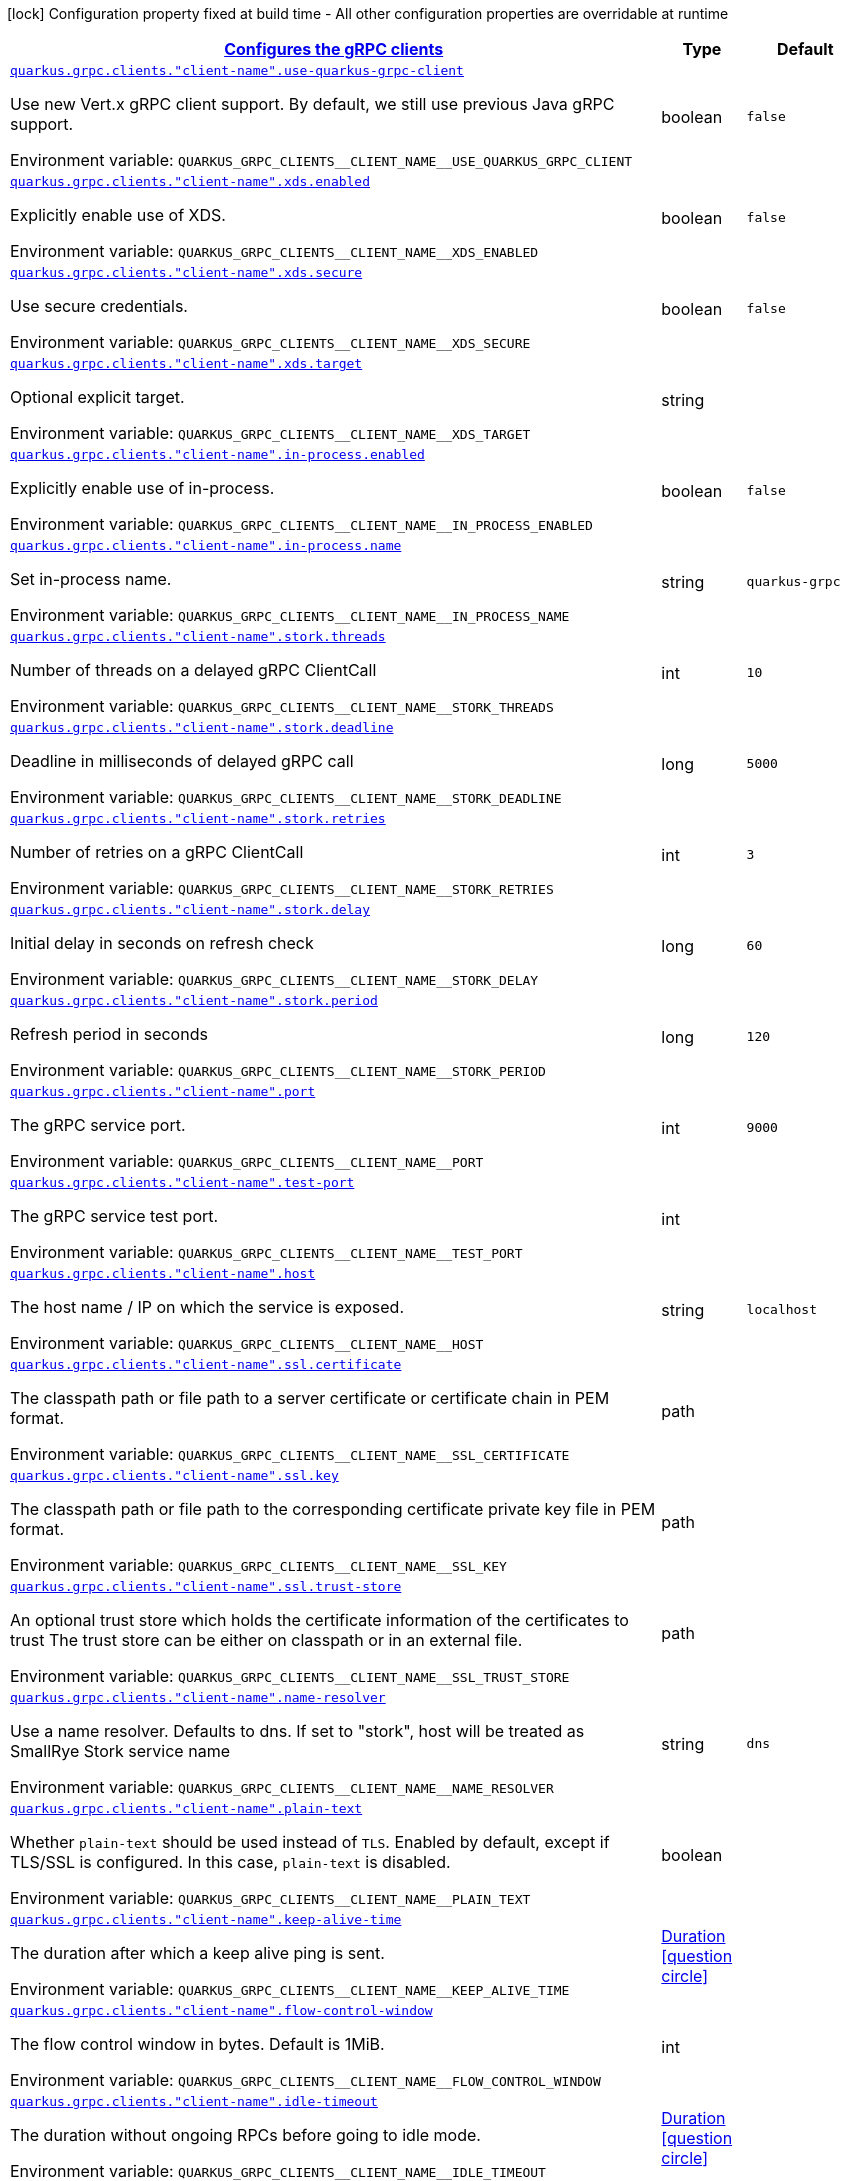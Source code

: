 
:summaryTableId: quarkus-grpc-config-grpc-configuration
[.configuration-legend]
icon:lock[title=Fixed at build time] Configuration property fixed at build time - All other configuration properties are overridable at runtime
[.configuration-reference, cols="80,.^10,.^10"]
|===

h|[[quarkus-grpc-config-grpc-configuration_quarkus.grpc.clients-configures-the-grpc-clients]]link:#quarkus-grpc-config-grpc-configuration_quarkus.grpc.clients-configures-the-grpc-clients[Configures the gRPC clients]

h|Type
h|Default

a| [[quarkus-grpc-config-grpc-configuration_quarkus.grpc.clients.-client-name-.use-quarkus-grpc-client]]`link:#quarkus-grpc-config-grpc-configuration_quarkus.grpc.clients.-client-name-.use-quarkus-grpc-client[quarkus.grpc.clients."client-name".use-quarkus-grpc-client]`


[.description]
--
Use new Vert.x gRPC client support. By default, we still use previous Java gRPC support.

ifdef::add-copy-button-to-env-var[]
Environment variable: env_var_with_copy_button:+++QUARKUS_GRPC_CLIENTS__CLIENT_NAME__USE_QUARKUS_GRPC_CLIENT+++[]
endif::add-copy-button-to-env-var[]
ifndef::add-copy-button-to-env-var[]
Environment variable: `+++QUARKUS_GRPC_CLIENTS__CLIENT_NAME__USE_QUARKUS_GRPC_CLIENT+++`
endif::add-copy-button-to-env-var[]
--|boolean 
|`false`


a| [[quarkus-grpc-config-grpc-configuration_quarkus.grpc.clients.-client-name-.xds.enabled]]`link:#quarkus-grpc-config-grpc-configuration_quarkus.grpc.clients.-client-name-.xds.enabled[quarkus.grpc.clients."client-name".xds.enabled]`


[.description]
--
Explicitly enable use of XDS.

ifdef::add-copy-button-to-env-var[]
Environment variable: env_var_with_copy_button:+++QUARKUS_GRPC_CLIENTS__CLIENT_NAME__XDS_ENABLED+++[]
endif::add-copy-button-to-env-var[]
ifndef::add-copy-button-to-env-var[]
Environment variable: `+++QUARKUS_GRPC_CLIENTS__CLIENT_NAME__XDS_ENABLED+++`
endif::add-copy-button-to-env-var[]
--|boolean 
|`false`


a| [[quarkus-grpc-config-grpc-configuration_quarkus.grpc.clients.-client-name-.xds.secure]]`link:#quarkus-grpc-config-grpc-configuration_quarkus.grpc.clients.-client-name-.xds.secure[quarkus.grpc.clients."client-name".xds.secure]`


[.description]
--
Use secure credentials.

ifdef::add-copy-button-to-env-var[]
Environment variable: env_var_with_copy_button:+++QUARKUS_GRPC_CLIENTS__CLIENT_NAME__XDS_SECURE+++[]
endif::add-copy-button-to-env-var[]
ifndef::add-copy-button-to-env-var[]
Environment variable: `+++QUARKUS_GRPC_CLIENTS__CLIENT_NAME__XDS_SECURE+++`
endif::add-copy-button-to-env-var[]
--|boolean 
|`false`


a| [[quarkus-grpc-config-grpc-configuration_quarkus.grpc.clients.-client-name-.xds.target]]`link:#quarkus-grpc-config-grpc-configuration_quarkus.grpc.clients.-client-name-.xds.target[quarkus.grpc.clients."client-name".xds.target]`


[.description]
--
Optional explicit target.

ifdef::add-copy-button-to-env-var[]
Environment variable: env_var_with_copy_button:+++QUARKUS_GRPC_CLIENTS__CLIENT_NAME__XDS_TARGET+++[]
endif::add-copy-button-to-env-var[]
ifndef::add-copy-button-to-env-var[]
Environment variable: `+++QUARKUS_GRPC_CLIENTS__CLIENT_NAME__XDS_TARGET+++`
endif::add-copy-button-to-env-var[]
--|string 
|


a| [[quarkus-grpc-config-grpc-configuration_quarkus.grpc.clients.-client-name-.in-process.enabled]]`link:#quarkus-grpc-config-grpc-configuration_quarkus.grpc.clients.-client-name-.in-process.enabled[quarkus.grpc.clients."client-name".in-process.enabled]`


[.description]
--
Explicitly enable use of in-process.

ifdef::add-copy-button-to-env-var[]
Environment variable: env_var_with_copy_button:+++QUARKUS_GRPC_CLIENTS__CLIENT_NAME__IN_PROCESS_ENABLED+++[]
endif::add-copy-button-to-env-var[]
ifndef::add-copy-button-to-env-var[]
Environment variable: `+++QUARKUS_GRPC_CLIENTS__CLIENT_NAME__IN_PROCESS_ENABLED+++`
endif::add-copy-button-to-env-var[]
--|boolean 
|`false`


a| [[quarkus-grpc-config-grpc-configuration_quarkus.grpc.clients.-client-name-.in-process.name]]`link:#quarkus-grpc-config-grpc-configuration_quarkus.grpc.clients.-client-name-.in-process.name[quarkus.grpc.clients."client-name".in-process.name]`


[.description]
--
Set in-process name.

ifdef::add-copy-button-to-env-var[]
Environment variable: env_var_with_copy_button:+++QUARKUS_GRPC_CLIENTS__CLIENT_NAME__IN_PROCESS_NAME+++[]
endif::add-copy-button-to-env-var[]
ifndef::add-copy-button-to-env-var[]
Environment variable: `+++QUARKUS_GRPC_CLIENTS__CLIENT_NAME__IN_PROCESS_NAME+++`
endif::add-copy-button-to-env-var[]
--|string 
|`quarkus-grpc`


a| [[quarkus-grpc-config-grpc-configuration_quarkus.grpc.clients.-client-name-.stork.threads]]`link:#quarkus-grpc-config-grpc-configuration_quarkus.grpc.clients.-client-name-.stork.threads[quarkus.grpc.clients."client-name".stork.threads]`


[.description]
--
Number of threads on a delayed gRPC ClientCall

ifdef::add-copy-button-to-env-var[]
Environment variable: env_var_with_copy_button:+++QUARKUS_GRPC_CLIENTS__CLIENT_NAME__STORK_THREADS+++[]
endif::add-copy-button-to-env-var[]
ifndef::add-copy-button-to-env-var[]
Environment variable: `+++QUARKUS_GRPC_CLIENTS__CLIENT_NAME__STORK_THREADS+++`
endif::add-copy-button-to-env-var[]
--|int 
|`10`


a| [[quarkus-grpc-config-grpc-configuration_quarkus.grpc.clients.-client-name-.stork.deadline]]`link:#quarkus-grpc-config-grpc-configuration_quarkus.grpc.clients.-client-name-.stork.deadline[quarkus.grpc.clients."client-name".stork.deadline]`


[.description]
--
Deadline in milliseconds of delayed gRPC call

ifdef::add-copy-button-to-env-var[]
Environment variable: env_var_with_copy_button:+++QUARKUS_GRPC_CLIENTS__CLIENT_NAME__STORK_DEADLINE+++[]
endif::add-copy-button-to-env-var[]
ifndef::add-copy-button-to-env-var[]
Environment variable: `+++QUARKUS_GRPC_CLIENTS__CLIENT_NAME__STORK_DEADLINE+++`
endif::add-copy-button-to-env-var[]
--|long 
|`5000`


a| [[quarkus-grpc-config-grpc-configuration_quarkus.grpc.clients.-client-name-.stork.retries]]`link:#quarkus-grpc-config-grpc-configuration_quarkus.grpc.clients.-client-name-.stork.retries[quarkus.grpc.clients."client-name".stork.retries]`


[.description]
--
Number of retries on a gRPC ClientCall

ifdef::add-copy-button-to-env-var[]
Environment variable: env_var_with_copy_button:+++QUARKUS_GRPC_CLIENTS__CLIENT_NAME__STORK_RETRIES+++[]
endif::add-copy-button-to-env-var[]
ifndef::add-copy-button-to-env-var[]
Environment variable: `+++QUARKUS_GRPC_CLIENTS__CLIENT_NAME__STORK_RETRIES+++`
endif::add-copy-button-to-env-var[]
--|int 
|`3`


a| [[quarkus-grpc-config-grpc-configuration_quarkus.grpc.clients.-client-name-.stork.delay]]`link:#quarkus-grpc-config-grpc-configuration_quarkus.grpc.clients.-client-name-.stork.delay[quarkus.grpc.clients."client-name".stork.delay]`


[.description]
--
Initial delay in seconds on refresh check

ifdef::add-copy-button-to-env-var[]
Environment variable: env_var_with_copy_button:+++QUARKUS_GRPC_CLIENTS__CLIENT_NAME__STORK_DELAY+++[]
endif::add-copy-button-to-env-var[]
ifndef::add-copy-button-to-env-var[]
Environment variable: `+++QUARKUS_GRPC_CLIENTS__CLIENT_NAME__STORK_DELAY+++`
endif::add-copy-button-to-env-var[]
--|long 
|`60`


a| [[quarkus-grpc-config-grpc-configuration_quarkus.grpc.clients.-client-name-.stork.period]]`link:#quarkus-grpc-config-grpc-configuration_quarkus.grpc.clients.-client-name-.stork.period[quarkus.grpc.clients."client-name".stork.period]`


[.description]
--
Refresh period in seconds

ifdef::add-copy-button-to-env-var[]
Environment variable: env_var_with_copy_button:+++QUARKUS_GRPC_CLIENTS__CLIENT_NAME__STORK_PERIOD+++[]
endif::add-copy-button-to-env-var[]
ifndef::add-copy-button-to-env-var[]
Environment variable: `+++QUARKUS_GRPC_CLIENTS__CLIENT_NAME__STORK_PERIOD+++`
endif::add-copy-button-to-env-var[]
--|long 
|`120`


a| [[quarkus-grpc-config-grpc-configuration_quarkus.grpc.clients.-client-name-.port]]`link:#quarkus-grpc-config-grpc-configuration_quarkus.grpc.clients.-client-name-.port[quarkus.grpc.clients."client-name".port]`


[.description]
--
The gRPC service port.

ifdef::add-copy-button-to-env-var[]
Environment variable: env_var_with_copy_button:+++QUARKUS_GRPC_CLIENTS__CLIENT_NAME__PORT+++[]
endif::add-copy-button-to-env-var[]
ifndef::add-copy-button-to-env-var[]
Environment variable: `+++QUARKUS_GRPC_CLIENTS__CLIENT_NAME__PORT+++`
endif::add-copy-button-to-env-var[]
--|int 
|`9000`


a| [[quarkus-grpc-config-grpc-configuration_quarkus.grpc.clients.-client-name-.test-port]]`link:#quarkus-grpc-config-grpc-configuration_quarkus.grpc.clients.-client-name-.test-port[quarkus.grpc.clients."client-name".test-port]`


[.description]
--
The gRPC service test port.

ifdef::add-copy-button-to-env-var[]
Environment variable: env_var_with_copy_button:+++QUARKUS_GRPC_CLIENTS__CLIENT_NAME__TEST_PORT+++[]
endif::add-copy-button-to-env-var[]
ifndef::add-copy-button-to-env-var[]
Environment variable: `+++QUARKUS_GRPC_CLIENTS__CLIENT_NAME__TEST_PORT+++`
endif::add-copy-button-to-env-var[]
--|int 
|


a| [[quarkus-grpc-config-grpc-configuration_quarkus.grpc.clients.-client-name-.host]]`link:#quarkus-grpc-config-grpc-configuration_quarkus.grpc.clients.-client-name-.host[quarkus.grpc.clients."client-name".host]`


[.description]
--
The host name / IP on which the service is exposed.

ifdef::add-copy-button-to-env-var[]
Environment variable: env_var_with_copy_button:+++QUARKUS_GRPC_CLIENTS__CLIENT_NAME__HOST+++[]
endif::add-copy-button-to-env-var[]
ifndef::add-copy-button-to-env-var[]
Environment variable: `+++QUARKUS_GRPC_CLIENTS__CLIENT_NAME__HOST+++`
endif::add-copy-button-to-env-var[]
--|string 
|`localhost`


a| [[quarkus-grpc-config-grpc-configuration_quarkus.grpc.clients.-client-name-.ssl.certificate]]`link:#quarkus-grpc-config-grpc-configuration_quarkus.grpc.clients.-client-name-.ssl.certificate[quarkus.grpc.clients."client-name".ssl.certificate]`


[.description]
--
The classpath path or file path to a server certificate or certificate chain in PEM format.

ifdef::add-copy-button-to-env-var[]
Environment variable: env_var_with_copy_button:+++QUARKUS_GRPC_CLIENTS__CLIENT_NAME__SSL_CERTIFICATE+++[]
endif::add-copy-button-to-env-var[]
ifndef::add-copy-button-to-env-var[]
Environment variable: `+++QUARKUS_GRPC_CLIENTS__CLIENT_NAME__SSL_CERTIFICATE+++`
endif::add-copy-button-to-env-var[]
--|path 
|


a| [[quarkus-grpc-config-grpc-configuration_quarkus.grpc.clients.-client-name-.ssl.key]]`link:#quarkus-grpc-config-grpc-configuration_quarkus.grpc.clients.-client-name-.ssl.key[quarkus.grpc.clients."client-name".ssl.key]`


[.description]
--
The classpath path or file path to the corresponding certificate private key file in PEM format.

ifdef::add-copy-button-to-env-var[]
Environment variable: env_var_with_copy_button:+++QUARKUS_GRPC_CLIENTS__CLIENT_NAME__SSL_KEY+++[]
endif::add-copy-button-to-env-var[]
ifndef::add-copy-button-to-env-var[]
Environment variable: `+++QUARKUS_GRPC_CLIENTS__CLIENT_NAME__SSL_KEY+++`
endif::add-copy-button-to-env-var[]
--|path 
|


a| [[quarkus-grpc-config-grpc-configuration_quarkus.grpc.clients.-client-name-.ssl.trust-store]]`link:#quarkus-grpc-config-grpc-configuration_quarkus.grpc.clients.-client-name-.ssl.trust-store[quarkus.grpc.clients."client-name".ssl.trust-store]`


[.description]
--
An optional trust store which holds the certificate information of the certificates to trust The trust store can be either on classpath or in an external file.

ifdef::add-copy-button-to-env-var[]
Environment variable: env_var_with_copy_button:+++QUARKUS_GRPC_CLIENTS__CLIENT_NAME__SSL_TRUST_STORE+++[]
endif::add-copy-button-to-env-var[]
ifndef::add-copy-button-to-env-var[]
Environment variable: `+++QUARKUS_GRPC_CLIENTS__CLIENT_NAME__SSL_TRUST_STORE+++`
endif::add-copy-button-to-env-var[]
--|path 
|


a| [[quarkus-grpc-config-grpc-configuration_quarkus.grpc.clients.-client-name-.name-resolver]]`link:#quarkus-grpc-config-grpc-configuration_quarkus.grpc.clients.-client-name-.name-resolver[quarkus.grpc.clients."client-name".name-resolver]`


[.description]
--
Use a name resolver. Defaults to dns. If set to "stork", host will be treated as SmallRye Stork service name

ifdef::add-copy-button-to-env-var[]
Environment variable: env_var_with_copy_button:+++QUARKUS_GRPC_CLIENTS__CLIENT_NAME__NAME_RESOLVER+++[]
endif::add-copy-button-to-env-var[]
ifndef::add-copy-button-to-env-var[]
Environment variable: `+++QUARKUS_GRPC_CLIENTS__CLIENT_NAME__NAME_RESOLVER+++`
endif::add-copy-button-to-env-var[]
--|string 
|`dns`


a| [[quarkus-grpc-config-grpc-configuration_quarkus.grpc.clients.-client-name-.plain-text]]`link:#quarkus-grpc-config-grpc-configuration_quarkus.grpc.clients.-client-name-.plain-text[quarkus.grpc.clients."client-name".plain-text]`


[.description]
--
Whether `plain-text` should be used instead of `TLS`. Enabled by default, except if TLS/SSL is configured. In this case, `plain-text` is disabled.

ifdef::add-copy-button-to-env-var[]
Environment variable: env_var_with_copy_button:+++QUARKUS_GRPC_CLIENTS__CLIENT_NAME__PLAIN_TEXT+++[]
endif::add-copy-button-to-env-var[]
ifndef::add-copy-button-to-env-var[]
Environment variable: `+++QUARKUS_GRPC_CLIENTS__CLIENT_NAME__PLAIN_TEXT+++`
endif::add-copy-button-to-env-var[]
--|boolean 
|


a| [[quarkus-grpc-config-grpc-configuration_quarkus.grpc.clients.-client-name-.keep-alive-time]]`link:#quarkus-grpc-config-grpc-configuration_quarkus.grpc.clients.-client-name-.keep-alive-time[quarkus.grpc.clients."client-name".keep-alive-time]`


[.description]
--
The duration after which a keep alive ping is sent.

ifdef::add-copy-button-to-env-var[]
Environment variable: env_var_with_copy_button:+++QUARKUS_GRPC_CLIENTS__CLIENT_NAME__KEEP_ALIVE_TIME+++[]
endif::add-copy-button-to-env-var[]
ifndef::add-copy-button-to-env-var[]
Environment variable: `+++QUARKUS_GRPC_CLIENTS__CLIENT_NAME__KEEP_ALIVE_TIME+++`
endif::add-copy-button-to-env-var[]
--|link:https://docs.oracle.com/javase/8/docs/api/java/time/Duration.html[Duration]
  link:#duration-note-anchor-{summaryTableId}[icon:question-circle[], title=More information about the Duration format]
|


a| [[quarkus-grpc-config-grpc-configuration_quarkus.grpc.clients.-client-name-.flow-control-window]]`link:#quarkus-grpc-config-grpc-configuration_quarkus.grpc.clients.-client-name-.flow-control-window[quarkus.grpc.clients."client-name".flow-control-window]`


[.description]
--
The flow control window in bytes. Default is 1MiB.

ifdef::add-copy-button-to-env-var[]
Environment variable: env_var_with_copy_button:+++QUARKUS_GRPC_CLIENTS__CLIENT_NAME__FLOW_CONTROL_WINDOW+++[]
endif::add-copy-button-to-env-var[]
ifndef::add-copy-button-to-env-var[]
Environment variable: `+++QUARKUS_GRPC_CLIENTS__CLIENT_NAME__FLOW_CONTROL_WINDOW+++`
endif::add-copy-button-to-env-var[]
--|int 
|


a| [[quarkus-grpc-config-grpc-configuration_quarkus.grpc.clients.-client-name-.idle-timeout]]`link:#quarkus-grpc-config-grpc-configuration_quarkus.grpc.clients.-client-name-.idle-timeout[quarkus.grpc.clients."client-name".idle-timeout]`


[.description]
--
The duration without ongoing RPCs before going to idle mode.

ifdef::add-copy-button-to-env-var[]
Environment variable: env_var_with_copy_button:+++QUARKUS_GRPC_CLIENTS__CLIENT_NAME__IDLE_TIMEOUT+++[]
endif::add-copy-button-to-env-var[]
ifndef::add-copy-button-to-env-var[]
Environment variable: `+++QUARKUS_GRPC_CLIENTS__CLIENT_NAME__IDLE_TIMEOUT+++`
endif::add-copy-button-to-env-var[]
--|link:https://docs.oracle.com/javase/8/docs/api/java/time/Duration.html[Duration]
  link:#duration-note-anchor-{summaryTableId}[icon:question-circle[], title=More information about the Duration format]
|


a| [[quarkus-grpc-config-grpc-configuration_quarkus.grpc.clients.-client-name-.keep-alive-timeout]]`link:#quarkus-grpc-config-grpc-configuration_quarkus.grpc.clients.-client-name-.keep-alive-timeout[quarkus.grpc.clients."client-name".keep-alive-timeout]`


[.description]
--
The amount of time the sender of a keep alive ping waits for an acknowledgement.

ifdef::add-copy-button-to-env-var[]
Environment variable: env_var_with_copy_button:+++QUARKUS_GRPC_CLIENTS__CLIENT_NAME__KEEP_ALIVE_TIMEOUT+++[]
endif::add-copy-button-to-env-var[]
ifndef::add-copy-button-to-env-var[]
Environment variable: `+++QUARKUS_GRPC_CLIENTS__CLIENT_NAME__KEEP_ALIVE_TIMEOUT+++`
endif::add-copy-button-to-env-var[]
--|link:https://docs.oracle.com/javase/8/docs/api/java/time/Duration.html[Duration]
  link:#duration-note-anchor-{summaryTableId}[icon:question-circle[], title=More information about the Duration format]
|


a| [[quarkus-grpc-config-grpc-configuration_quarkus.grpc.clients.-client-name-.keep-alive-without-calls]]`link:#quarkus-grpc-config-grpc-configuration_quarkus.grpc.clients.-client-name-.keep-alive-without-calls[quarkus.grpc.clients."client-name".keep-alive-without-calls]`


[.description]
--
Whether keep-alive will be performed when there are no outstanding RPC on a connection.

ifdef::add-copy-button-to-env-var[]
Environment variable: env_var_with_copy_button:+++QUARKUS_GRPC_CLIENTS__CLIENT_NAME__KEEP_ALIVE_WITHOUT_CALLS+++[]
endif::add-copy-button-to-env-var[]
ifndef::add-copy-button-to-env-var[]
Environment variable: `+++QUARKUS_GRPC_CLIENTS__CLIENT_NAME__KEEP_ALIVE_WITHOUT_CALLS+++`
endif::add-copy-button-to-env-var[]
--|boolean 
|`false`


a| [[quarkus-grpc-config-grpc-configuration_quarkus.grpc.clients.-client-name-.max-hedged-attempts]]`link:#quarkus-grpc-config-grpc-configuration_quarkus.grpc.clients.-client-name-.max-hedged-attempts[quarkus.grpc.clients."client-name".max-hedged-attempts]`


[.description]
--
The max number of hedged attempts.

ifdef::add-copy-button-to-env-var[]
Environment variable: env_var_with_copy_button:+++QUARKUS_GRPC_CLIENTS__CLIENT_NAME__MAX_HEDGED_ATTEMPTS+++[]
endif::add-copy-button-to-env-var[]
ifndef::add-copy-button-to-env-var[]
Environment variable: `+++QUARKUS_GRPC_CLIENTS__CLIENT_NAME__MAX_HEDGED_ATTEMPTS+++`
endif::add-copy-button-to-env-var[]
--|int 
|`5`


a| [[quarkus-grpc-config-grpc-configuration_quarkus.grpc.clients.-client-name-.max-retry-attempts]]`link:#quarkus-grpc-config-grpc-configuration_quarkus.grpc.clients.-client-name-.max-retry-attempts[quarkus.grpc.clients."client-name".max-retry-attempts]`


[.description]
--
The max number of retry attempts. Retry must be explicitly enabled.

ifdef::add-copy-button-to-env-var[]
Environment variable: env_var_with_copy_button:+++QUARKUS_GRPC_CLIENTS__CLIENT_NAME__MAX_RETRY_ATTEMPTS+++[]
endif::add-copy-button-to-env-var[]
ifndef::add-copy-button-to-env-var[]
Environment variable: `+++QUARKUS_GRPC_CLIENTS__CLIENT_NAME__MAX_RETRY_ATTEMPTS+++`
endif::add-copy-button-to-env-var[]
--|int 
|`5`


a| [[quarkus-grpc-config-grpc-configuration_quarkus.grpc.clients.-client-name-.max-trace-events]]`link:#quarkus-grpc-config-grpc-configuration_quarkus.grpc.clients.-client-name-.max-trace-events[quarkus.grpc.clients."client-name".max-trace-events]`


[.description]
--
The maximum number of channel trace events to keep in the tracer for each channel or sub-channel.

ifdef::add-copy-button-to-env-var[]
Environment variable: env_var_with_copy_button:+++QUARKUS_GRPC_CLIENTS__CLIENT_NAME__MAX_TRACE_EVENTS+++[]
endif::add-copy-button-to-env-var[]
ifndef::add-copy-button-to-env-var[]
Environment variable: `+++QUARKUS_GRPC_CLIENTS__CLIENT_NAME__MAX_TRACE_EVENTS+++`
endif::add-copy-button-to-env-var[]
--|int 
|


a| [[quarkus-grpc-config-grpc-configuration_quarkus.grpc.clients.-client-name-.max-inbound-message-size]]`link:#quarkus-grpc-config-grpc-configuration_quarkus.grpc.clients.-client-name-.max-inbound-message-size[quarkus.grpc.clients."client-name".max-inbound-message-size]`


[.description]
--
The maximum message size allowed for a single gRPC frame (in bytes). Default is 4 MiB.

ifdef::add-copy-button-to-env-var[]
Environment variable: env_var_with_copy_button:+++QUARKUS_GRPC_CLIENTS__CLIENT_NAME__MAX_INBOUND_MESSAGE_SIZE+++[]
endif::add-copy-button-to-env-var[]
ifndef::add-copy-button-to-env-var[]
Environment variable: `+++QUARKUS_GRPC_CLIENTS__CLIENT_NAME__MAX_INBOUND_MESSAGE_SIZE+++`
endif::add-copy-button-to-env-var[]
--|int 
|


a| [[quarkus-grpc-config-grpc-configuration_quarkus.grpc.clients.-client-name-.max-inbound-metadata-size]]`link:#quarkus-grpc-config-grpc-configuration_quarkus.grpc.clients.-client-name-.max-inbound-metadata-size[quarkus.grpc.clients."client-name".max-inbound-metadata-size]`


[.description]
--
The maximum size of metadata allowed to be received (in bytes). Default is 8192B.

ifdef::add-copy-button-to-env-var[]
Environment variable: env_var_with_copy_button:+++QUARKUS_GRPC_CLIENTS__CLIENT_NAME__MAX_INBOUND_METADATA_SIZE+++[]
endif::add-copy-button-to-env-var[]
ifndef::add-copy-button-to-env-var[]
Environment variable: `+++QUARKUS_GRPC_CLIENTS__CLIENT_NAME__MAX_INBOUND_METADATA_SIZE+++`
endif::add-copy-button-to-env-var[]
--|int 
|


a| [[quarkus-grpc-config-grpc-configuration_quarkus.grpc.clients.-client-name-.negotiation-type]]`link:#quarkus-grpc-config-grpc-configuration_quarkus.grpc.clients.-client-name-.negotiation-type[quarkus.grpc.clients."client-name".negotiation-type]`


[.description]
--
The negotiation type for the HTTP/2 connection. Accepted values are: `TLS`, `PLAINTEXT_UPGRADE`, `PLAINTEXT`

ifdef::add-copy-button-to-env-var[]
Environment variable: env_var_with_copy_button:+++QUARKUS_GRPC_CLIENTS__CLIENT_NAME__NEGOTIATION_TYPE+++[]
endif::add-copy-button-to-env-var[]
ifndef::add-copy-button-to-env-var[]
Environment variable: `+++QUARKUS_GRPC_CLIENTS__CLIENT_NAME__NEGOTIATION_TYPE+++`
endif::add-copy-button-to-env-var[]
--|string 
|`TLS`


a| [[quarkus-grpc-config-grpc-configuration_quarkus.grpc.clients.-client-name-.override-authority]]`link:#quarkus-grpc-config-grpc-configuration_quarkus.grpc.clients.-client-name-.override-authority[quarkus.grpc.clients."client-name".override-authority]`


[.description]
--
Overrides the authority used with TLS and HTTP virtual hosting.

ifdef::add-copy-button-to-env-var[]
Environment variable: env_var_with_copy_button:+++QUARKUS_GRPC_CLIENTS__CLIENT_NAME__OVERRIDE_AUTHORITY+++[]
endif::add-copy-button-to-env-var[]
ifndef::add-copy-button-to-env-var[]
Environment variable: `+++QUARKUS_GRPC_CLIENTS__CLIENT_NAME__OVERRIDE_AUTHORITY+++`
endif::add-copy-button-to-env-var[]
--|string 
|


a| [[quarkus-grpc-config-grpc-configuration_quarkus.grpc.clients.-client-name-.per-rpc-buffer-limit]]`link:#quarkus-grpc-config-grpc-configuration_quarkus.grpc.clients.-client-name-.per-rpc-buffer-limit[quarkus.grpc.clients."client-name".per-rpc-buffer-limit]`


[.description]
--
The per RPC buffer limit in bytes used for retry.

ifdef::add-copy-button-to-env-var[]
Environment variable: env_var_with_copy_button:+++QUARKUS_GRPC_CLIENTS__CLIENT_NAME__PER_RPC_BUFFER_LIMIT+++[]
endif::add-copy-button-to-env-var[]
ifndef::add-copy-button-to-env-var[]
Environment variable: `+++QUARKUS_GRPC_CLIENTS__CLIENT_NAME__PER_RPC_BUFFER_LIMIT+++`
endif::add-copy-button-to-env-var[]
--|long 
|


a| [[quarkus-grpc-config-grpc-configuration_quarkus.grpc.clients.-client-name-.retry]]`link:#quarkus-grpc-config-grpc-configuration_quarkus.grpc.clients.-client-name-.retry[quarkus.grpc.clients."client-name".retry]`


[.description]
--
Whether retry is enabled. Note that retry is disabled by default.

ifdef::add-copy-button-to-env-var[]
Environment variable: env_var_with_copy_button:+++QUARKUS_GRPC_CLIENTS__CLIENT_NAME__RETRY+++[]
endif::add-copy-button-to-env-var[]
ifndef::add-copy-button-to-env-var[]
Environment variable: `+++QUARKUS_GRPC_CLIENTS__CLIENT_NAME__RETRY+++`
endif::add-copy-button-to-env-var[]
--|boolean 
|`false`


a| [[quarkus-grpc-config-grpc-configuration_quarkus.grpc.clients.-client-name-.retry-buffer-size]]`link:#quarkus-grpc-config-grpc-configuration_quarkus.grpc.clients.-client-name-.retry-buffer-size[quarkus.grpc.clients."client-name".retry-buffer-size]`


[.description]
--
The retry buffer size in bytes.

ifdef::add-copy-button-to-env-var[]
Environment variable: env_var_with_copy_button:+++QUARKUS_GRPC_CLIENTS__CLIENT_NAME__RETRY_BUFFER_SIZE+++[]
endif::add-copy-button-to-env-var[]
ifndef::add-copy-button-to-env-var[]
Environment variable: `+++QUARKUS_GRPC_CLIENTS__CLIENT_NAME__RETRY_BUFFER_SIZE+++`
endif::add-copy-button-to-env-var[]
--|long 
|


a| [[quarkus-grpc-config-grpc-configuration_quarkus.grpc.clients.-client-name-.user-agent]]`link:#quarkus-grpc-config-grpc-configuration_quarkus.grpc.clients.-client-name-.user-agent[quarkus.grpc.clients."client-name".user-agent]`


[.description]
--
Use a custom user-agent.

ifdef::add-copy-button-to-env-var[]
Environment variable: env_var_with_copy_button:+++QUARKUS_GRPC_CLIENTS__CLIENT_NAME__USER_AGENT+++[]
endif::add-copy-button-to-env-var[]
ifndef::add-copy-button-to-env-var[]
Environment variable: `+++QUARKUS_GRPC_CLIENTS__CLIENT_NAME__USER_AGENT+++`
endif::add-copy-button-to-env-var[]
--|string 
|


a| [[quarkus-grpc-config-grpc-configuration_quarkus.grpc.clients.-client-name-.load-balancing-policy]]`link:#quarkus-grpc-config-grpc-configuration_quarkus.grpc.clients.-client-name-.load-balancing-policy[quarkus.grpc.clients."client-name".load-balancing-policy]`


[.description]
--
Use a custom load balancing policy. Accepted values are: `pick_first`, `round_robin`, `grpclb`. This value is ignored if name-resolver is set to 'stork'.

ifdef::add-copy-button-to-env-var[]
Environment variable: env_var_with_copy_button:+++QUARKUS_GRPC_CLIENTS__CLIENT_NAME__LOAD_BALANCING_POLICY+++[]
endif::add-copy-button-to-env-var[]
ifndef::add-copy-button-to-env-var[]
Environment variable: `+++QUARKUS_GRPC_CLIENTS__CLIENT_NAME__LOAD_BALANCING_POLICY+++`
endif::add-copy-button-to-env-var[]
--|string 
|`pick_first`


a| [[quarkus-grpc-config-grpc-configuration_quarkus.grpc.clients.-client-name-.compression]]`link:#quarkus-grpc-config-grpc-configuration_quarkus.grpc.clients.-client-name-.compression[quarkus.grpc.clients."client-name".compression]`


[.description]
--
The compression to use for each call. The accepted values are `gzip` and `identity`.

ifdef::add-copy-button-to-env-var[]
Environment variable: env_var_with_copy_button:+++QUARKUS_GRPC_CLIENTS__CLIENT_NAME__COMPRESSION+++[]
endif::add-copy-button-to-env-var[]
ifndef::add-copy-button-to-env-var[]
Environment variable: `+++QUARKUS_GRPC_CLIENTS__CLIENT_NAME__COMPRESSION+++`
endif::add-copy-button-to-env-var[]
--|string 
|


a| [[quarkus-grpc-config-grpc-configuration_quarkus.grpc.clients.-client-name-.deadline]]`link:#quarkus-grpc-config-grpc-configuration_quarkus.grpc.clients.-client-name-.deadline[quarkus.grpc.clients."client-name".deadline]`


[.description]
--
The deadline used for each call.

ifdef::add-copy-button-to-env-var[]
Environment variable: env_var_with_copy_button:+++QUARKUS_GRPC_CLIENTS__CLIENT_NAME__DEADLINE+++[]
endif::add-copy-button-to-env-var[]
ifndef::add-copy-button-to-env-var[]
Environment variable: `+++QUARKUS_GRPC_CLIENTS__CLIENT_NAME__DEADLINE+++`
endif::add-copy-button-to-env-var[]
--|link:https://docs.oracle.com/javase/8/docs/api/java/time/Duration.html[Duration]
  link:#duration-note-anchor-{summaryTableId}[icon:question-circle[], title=More information about the Duration format]
|


h|[[quarkus-grpc-config-grpc-configuration_quarkus.grpc.server-configure-the-grpc-server]]link:#quarkus-grpc-config-grpc-configuration_quarkus.grpc.server-configure-the-grpc-server[Configure the gRPC server]

h|Type
h|Default

a| [[quarkus-grpc-config-grpc-configuration_quarkus.grpc.server.use-separate-server]]`link:#quarkus-grpc-config-grpc-configuration_quarkus.grpc.server.use-separate-server[quarkus.grpc.server.use-separate-server]`


[.description]
--
Do we use separate HTTP server to serve gRPC requests. Set this to false if you want to use new Vert.x gRPC support, which uses existing Vert.x HTTP server.

ifdef::add-copy-button-to-env-var[]
Environment variable: env_var_with_copy_button:+++QUARKUS_GRPC_SERVER_USE_SEPARATE_SERVER+++[]
endif::add-copy-button-to-env-var[]
ifndef::add-copy-button-to-env-var[]
Environment variable: `+++QUARKUS_GRPC_SERVER_USE_SEPARATE_SERVER+++`
endif::add-copy-button-to-env-var[]
--|boolean 
|`true`


a| [[quarkus-grpc-config-grpc-configuration_quarkus.grpc.server.xds.enabled]]`link:#quarkus-grpc-config-grpc-configuration_quarkus.grpc.server.xds.enabled[quarkus.grpc.server.xds.enabled]`


[.description]
--
Explicitly enable use of XDS.

ifdef::add-copy-button-to-env-var[]
Environment variable: env_var_with_copy_button:+++QUARKUS_GRPC_SERVER_XDS_ENABLED+++[]
endif::add-copy-button-to-env-var[]
ifndef::add-copy-button-to-env-var[]
Environment variable: `+++QUARKUS_GRPC_SERVER_XDS_ENABLED+++`
endif::add-copy-button-to-env-var[]
--|boolean 
|`false`


a| [[quarkus-grpc-config-grpc-configuration_quarkus.grpc.server.xds.secure]]`link:#quarkus-grpc-config-grpc-configuration_quarkus.grpc.server.xds.secure[quarkus.grpc.server.xds.secure]`


[.description]
--
Use secure credentials.

ifdef::add-copy-button-to-env-var[]
Environment variable: env_var_with_copy_button:+++QUARKUS_GRPC_SERVER_XDS_SECURE+++[]
endif::add-copy-button-to-env-var[]
ifndef::add-copy-button-to-env-var[]
Environment variable: `+++QUARKUS_GRPC_SERVER_XDS_SECURE+++`
endif::add-copy-button-to-env-var[]
--|boolean 
|`false`


a| [[quarkus-grpc-config-grpc-configuration_quarkus.grpc.server.in-process.enabled]]`link:#quarkus-grpc-config-grpc-configuration_quarkus.grpc.server.in-process.enabled[quarkus.grpc.server.in-process.enabled]`


[.description]
--
Explicitly enable use of in-process.

ifdef::add-copy-button-to-env-var[]
Environment variable: env_var_with_copy_button:+++QUARKUS_GRPC_SERVER_IN_PROCESS_ENABLED+++[]
endif::add-copy-button-to-env-var[]
ifndef::add-copy-button-to-env-var[]
Environment variable: `+++QUARKUS_GRPC_SERVER_IN_PROCESS_ENABLED+++`
endif::add-copy-button-to-env-var[]
--|boolean 
|`false`


a| [[quarkus-grpc-config-grpc-configuration_quarkus.grpc.server.in-process.name]]`link:#quarkus-grpc-config-grpc-configuration_quarkus.grpc.server.in-process.name[quarkus.grpc.server.in-process.name]`


[.description]
--
Set in-process name.

ifdef::add-copy-button-to-env-var[]
Environment variable: env_var_with_copy_button:+++QUARKUS_GRPC_SERVER_IN_PROCESS_NAME+++[]
endif::add-copy-button-to-env-var[]
ifndef::add-copy-button-to-env-var[]
Environment variable: `+++QUARKUS_GRPC_SERVER_IN_PROCESS_NAME+++`
endif::add-copy-button-to-env-var[]
--|string 
|`quarkus-grpc`


a| [[quarkus-grpc-config-grpc-configuration_quarkus.grpc.server.port]]`link:#quarkus-grpc-config-grpc-configuration_quarkus.grpc.server.port[quarkus.grpc.server.port]`


[.description]
--
The gRPC Server port.

ifdef::add-copy-button-to-env-var[]
Environment variable: env_var_with_copy_button:+++QUARKUS_GRPC_SERVER_PORT+++[]
endif::add-copy-button-to-env-var[]
ifndef::add-copy-button-to-env-var[]
Environment variable: `+++QUARKUS_GRPC_SERVER_PORT+++`
endif::add-copy-button-to-env-var[]
--|int 
|`9000`


a| [[quarkus-grpc-config-grpc-configuration_quarkus.grpc.server.test-port]]`link:#quarkus-grpc-config-grpc-configuration_quarkus.grpc.server.test-port[quarkus.grpc.server.test-port]`


[.description]
--
The gRPC Server port used for tests.

ifdef::add-copy-button-to-env-var[]
Environment variable: env_var_with_copy_button:+++QUARKUS_GRPC_SERVER_TEST_PORT+++[]
endif::add-copy-button-to-env-var[]
ifndef::add-copy-button-to-env-var[]
Environment variable: `+++QUARKUS_GRPC_SERVER_TEST_PORT+++`
endif::add-copy-button-to-env-var[]
--|int 
|`9001`


a| [[quarkus-grpc-config-grpc-configuration_quarkus.grpc.server.host]]`link:#quarkus-grpc-config-grpc-configuration_quarkus.grpc.server.host[quarkus.grpc.server.host]`


[.description]
--
The gRPC server host.

ifdef::add-copy-button-to-env-var[]
Environment variable: env_var_with_copy_button:+++QUARKUS_GRPC_SERVER_HOST+++[]
endif::add-copy-button-to-env-var[]
ifndef::add-copy-button-to-env-var[]
Environment variable: `+++QUARKUS_GRPC_SERVER_HOST+++`
endif::add-copy-button-to-env-var[]
--|string 
|`0.0.0.0`


a| [[quarkus-grpc-config-grpc-configuration_quarkus.grpc.server.handshake-timeout]]`link:#quarkus-grpc-config-grpc-configuration_quarkus.grpc.server.handshake-timeout[quarkus.grpc.server.handshake-timeout]`


[.description]
--
The gRPC handshake timeout.

ifdef::add-copy-button-to-env-var[]
Environment variable: env_var_with_copy_button:+++QUARKUS_GRPC_SERVER_HANDSHAKE_TIMEOUT+++[]
endif::add-copy-button-to-env-var[]
ifndef::add-copy-button-to-env-var[]
Environment variable: `+++QUARKUS_GRPC_SERVER_HANDSHAKE_TIMEOUT+++`
endif::add-copy-button-to-env-var[]
--|link:https://docs.oracle.com/javase/8/docs/api/java/time/Duration.html[Duration]
  link:#duration-note-anchor-{summaryTableId}[icon:question-circle[], title=More information about the Duration format]
|


a| [[quarkus-grpc-config-grpc-configuration_quarkus.grpc.server.max-inbound-message-size]]`link:#quarkus-grpc-config-grpc-configuration_quarkus.grpc.server.max-inbound-message-size[quarkus.grpc.server.max-inbound-message-size]`


[.description]
--
The max inbound message size in bytes.

ifdef::add-copy-button-to-env-var[]
Environment variable: env_var_with_copy_button:+++QUARKUS_GRPC_SERVER_MAX_INBOUND_MESSAGE_SIZE+++[]
endif::add-copy-button-to-env-var[]
ifndef::add-copy-button-to-env-var[]
Environment variable: `+++QUARKUS_GRPC_SERVER_MAX_INBOUND_MESSAGE_SIZE+++`
endif::add-copy-button-to-env-var[]
--|int 
|


a| [[quarkus-grpc-config-grpc-configuration_quarkus.grpc.server.max-inbound-metadata-size]]`link:#quarkus-grpc-config-grpc-configuration_quarkus.grpc.server.max-inbound-metadata-size[quarkus.grpc.server.max-inbound-metadata-size]`


[.description]
--
The max inbound metadata size in bytes

ifdef::add-copy-button-to-env-var[]
Environment variable: env_var_with_copy_button:+++QUARKUS_GRPC_SERVER_MAX_INBOUND_METADATA_SIZE+++[]
endif::add-copy-button-to-env-var[]
ifndef::add-copy-button-to-env-var[]
Environment variable: `+++QUARKUS_GRPC_SERVER_MAX_INBOUND_METADATA_SIZE+++`
endif::add-copy-button-to-env-var[]
--|int 
|


a| [[quarkus-grpc-config-grpc-configuration_quarkus.grpc.server.ssl.certificate]]`link:#quarkus-grpc-config-grpc-configuration_quarkus.grpc.server.ssl.certificate[quarkus.grpc.server.ssl.certificate]`


[.description]
--
The classpath path or file path to a server certificate or certificate chain in PEM format.

ifdef::add-copy-button-to-env-var[]
Environment variable: env_var_with_copy_button:+++QUARKUS_GRPC_SERVER_SSL_CERTIFICATE+++[]
endif::add-copy-button-to-env-var[]
ifndef::add-copy-button-to-env-var[]
Environment variable: `+++QUARKUS_GRPC_SERVER_SSL_CERTIFICATE+++`
endif::add-copy-button-to-env-var[]
--|path 
|


a| [[quarkus-grpc-config-grpc-configuration_quarkus.grpc.server.ssl.key]]`link:#quarkus-grpc-config-grpc-configuration_quarkus.grpc.server.ssl.key[quarkus.grpc.server.ssl.key]`


[.description]
--
The classpath path or file path to the corresponding certificate private key file in PEM format.

ifdef::add-copy-button-to-env-var[]
Environment variable: env_var_with_copy_button:+++QUARKUS_GRPC_SERVER_SSL_KEY+++[]
endif::add-copy-button-to-env-var[]
ifndef::add-copy-button-to-env-var[]
Environment variable: `+++QUARKUS_GRPC_SERVER_SSL_KEY+++`
endif::add-copy-button-to-env-var[]
--|path 
|


a| [[quarkus-grpc-config-grpc-configuration_quarkus.grpc.server.ssl.key-store]]`link:#quarkus-grpc-config-grpc-configuration_quarkus.grpc.server.ssl.key-store[quarkus.grpc.server.ssl.key-store]`


[.description]
--
An optional keystore that holds the certificate information instead of specifying separate files. The keystore can be either on classpath or an external file.

ifdef::add-copy-button-to-env-var[]
Environment variable: env_var_with_copy_button:+++QUARKUS_GRPC_SERVER_SSL_KEY_STORE+++[]
endif::add-copy-button-to-env-var[]
ifndef::add-copy-button-to-env-var[]
Environment variable: `+++QUARKUS_GRPC_SERVER_SSL_KEY_STORE+++`
endif::add-copy-button-to-env-var[]
--|path 
|


a| [[quarkus-grpc-config-grpc-configuration_quarkus.grpc.server.ssl.key-store-type]]`link:#quarkus-grpc-config-grpc-configuration_quarkus.grpc.server.ssl.key-store-type[quarkus.grpc.server.ssl.key-store-type]`


[.description]
--
An optional parameter to specify the type of the keystore file. If not given, the type is automatically detected based on the file name.

ifdef::add-copy-button-to-env-var[]
Environment variable: env_var_with_copy_button:+++QUARKUS_GRPC_SERVER_SSL_KEY_STORE_TYPE+++[]
endif::add-copy-button-to-env-var[]
ifndef::add-copy-button-to-env-var[]
Environment variable: `+++QUARKUS_GRPC_SERVER_SSL_KEY_STORE_TYPE+++`
endif::add-copy-button-to-env-var[]
--|string 
|


a| [[quarkus-grpc-config-grpc-configuration_quarkus.grpc.server.ssl.key-store-password]]`link:#quarkus-grpc-config-grpc-configuration_quarkus.grpc.server.ssl.key-store-password[quarkus.grpc.server.ssl.key-store-password]`


[.description]
--
A parameter to specify the password of the keystore file. If not given, the default ("password") is used.

ifdef::add-copy-button-to-env-var[]
Environment variable: env_var_with_copy_button:+++QUARKUS_GRPC_SERVER_SSL_KEY_STORE_PASSWORD+++[]
endif::add-copy-button-to-env-var[]
ifndef::add-copy-button-to-env-var[]
Environment variable: `+++QUARKUS_GRPC_SERVER_SSL_KEY_STORE_PASSWORD+++`
endif::add-copy-button-to-env-var[]
--|string 
|


a| [[quarkus-grpc-config-grpc-configuration_quarkus.grpc.server.ssl.trust-store]]`link:#quarkus-grpc-config-grpc-configuration_quarkus.grpc.server.ssl.trust-store[quarkus.grpc.server.ssl.trust-store]`


[.description]
--
An optional trust store which holds the certificate information of the certificates to trust

The trust store can be either on classpath or an external file.

ifdef::add-copy-button-to-env-var[]
Environment variable: env_var_with_copy_button:+++QUARKUS_GRPC_SERVER_SSL_TRUST_STORE+++[]
endif::add-copy-button-to-env-var[]
ifndef::add-copy-button-to-env-var[]
Environment variable: `+++QUARKUS_GRPC_SERVER_SSL_TRUST_STORE+++`
endif::add-copy-button-to-env-var[]
--|path 
|


a| [[quarkus-grpc-config-grpc-configuration_quarkus.grpc.server.ssl.trust-store-type]]`link:#quarkus-grpc-config-grpc-configuration_quarkus.grpc.server.ssl.trust-store-type[quarkus.grpc.server.ssl.trust-store-type]`


[.description]
--
An optional parameter to specify type of the trust store file. If not given, the type is automatically detected based on the file name.

ifdef::add-copy-button-to-env-var[]
Environment variable: env_var_with_copy_button:+++QUARKUS_GRPC_SERVER_SSL_TRUST_STORE_TYPE+++[]
endif::add-copy-button-to-env-var[]
ifndef::add-copy-button-to-env-var[]
Environment variable: `+++QUARKUS_GRPC_SERVER_SSL_TRUST_STORE_TYPE+++`
endif::add-copy-button-to-env-var[]
--|string 
|


a| [[quarkus-grpc-config-grpc-configuration_quarkus.grpc.server.ssl.trust-store-password]]`link:#quarkus-grpc-config-grpc-configuration_quarkus.grpc.server.ssl.trust-store-password[quarkus.grpc.server.ssl.trust-store-password]`


[.description]
--
A parameter to specify the password of the trust store file.

ifdef::add-copy-button-to-env-var[]
Environment variable: env_var_with_copy_button:+++QUARKUS_GRPC_SERVER_SSL_TRUST_STORE_PASSWORD+++[]
endif::add-copy-button-to-env-var[]
ifndef::add-copy-button-to-env-var[]
Environment variable: `+++QUARKUS_GRPC_SERVER_SSL_TRUST_STORE_PASSWORD+++`
endif::add-copy-button-to-env-var[]
--|string 
|


a| [[quarkus-grpc-config-grpc-configuration_quarkus.grpc.server.ssl.cipher-suites]]`link:#quarkus-grpc-config-grpc-configuration_quarkus.grpc.server.ssl.cipher-suites[quarkus.grpc.server.ssl.cipher-suites]`


[.description]
--
The cipher suites to use. If none is given, a reasonable default is selected.

ifdef::add-copy-button-to-env-var[]
Environment variable: env_var_with_copy_button:+++QUARKUS_GRPC_SERVER_SSL_CIPHER_SUITES+++[]
endif::add-copy-button-to-env-var[]
ifndef::add-copy-button-to-env-var[]
Environment variable: `+++QUARKUS_GRPC_SERVER_SSL_CIPHER_SUITES+++`
endif::add-copy-button-to-env-var[]
--|list of string 
|


a| [[quarkus-grpc-config-grpc-configuration_quarkus.grpc.server.ssl.protocols]]`link:#quarkus-grpc-config-grpc-configuration_quarkus.grpc.server.ssl.protocols[quarkus.grpc.server.ssl.protocols]`


[.description]
--
Sets the ordered list of enabled SSL/TLS protocols.

If not set, it defaults to `"TLSv1.3, TLSv1.2"`. The following list of protocols are supported: `TLSv1, TLSv1.1, TLSv1.2, TLSv1.3`. To only enable `TLSv1.3`, set the value to `to "TLSv1.3"`.

Note that setting an empty list, and enabling SSL/TLS is invalid. You must at least have one protocol.

ifdef::add-copy-button-to-env-var[]
Environment variable: env_var_with_copy_button:+++QUARKUS_GRPC_SERVER_SSL_PROTOCOLS+++[]
endif::add-copy-button-to-env-var[]
ifndef::add-copy-button-to-env-var[]
Environment variable: `+++QUARKUS_GRPC_SERVER_SSL_PROTOCOLS+++`
endif::add-copy-button-to-env-var[]
--|list of string 
|`TLSv1.3,TLSv1.2`


a| [[quarkus-grpc-config-grpc-configuration_quarkus.grpc.server.ssl.client-auth]]`link:#quarkus-grpc-config-grpc-configuration_quarkus.grpc.server.ssl.client-auth[quarkus.grpc.server.ssl.client-auth]`


[.description]
--
Configures the engine to require/request client authentication. NONE, REQUEST, REQUIRED

ifdef::add-copy-button-to-env-var[]
Environment variable: env_var_with_copy_button:+++QUARKUS_GRPC_SERVER_SSL_CLIENT_AUTH+++[]
endif::add-copy-button-to-env-var[]
ifndef::add-copy-button-to-env-var[]
Environment variable: `+++QUARKUS_GRPC_SERVER_SSL_CLIENT_AUTH+++`
endif::add-copy-button-to-env-var[]
-- a|
`none`, `request`, `required` 
|`none`


a| [[quarkus-grpc-config-grpc-configuration_quarkus.grpc.server.plain-text]]`link:#quarkus-grpc-config-grpc-configuration_quarkus.grpc.server.plain-text[quarkus.grpc.server.plain-text]`


[.description]
--
Disables SSL, and uses plain text instead. If disabled, configure the ssl configuration.

ifdef::add-copy-button-to-env-var[]
Environment variable: env_var_with_copy_button:+++QUARKUS_GRPC_SERVER_PLAIN_TEXT+++[]
endif::add-copy-button-to-env-var[]
ifndef::add-copy-button-to-env-var[]
Environment variable: `+++QUARKUS_GRPC_SERVER_PLAIN_TEXT+++`
endif::add-copy-button-to-env-var[]
--|boolean 
|`true`


a| [[quarkus-grpc-config-grpc-configuration_quarkus.grpc.server.alpn]]`link:#quarkus-grpc-config-grpc-configuration_quarkus.grpc.server.alpn[quarkus.grpc.server.alpn]`


[.description]
--
Whether ALPN should be used.

ifdef::add-copy-button-to-env-var[]
Environment variable: env_var_with_copy_button:+++QUARKUS_GRPC_SERVER_ALPN+++[]
endif::add-copy-button-to-env-var[]
ifndef::add-copy-button-to-env-var[]
Environment variable: `+++QUARKUS_GRPC_SERVER_ALPN+++`
endif::add-copy-button-to-env-var[]
--|boolean 
|`true`


a| [[quarkus-grpc-config-grpc-configuration_quarkus.grpc.server.transport-security.certificate]]`link:#quarkus-grpc-config-grpc-configuration_quarkus.grpc.server.transport-security.certificate[quarkus.grpc.server.transport-security.certificate]`


[.description]
--
The path to the certificate file.

ifdef::add-copy-button-to-env-var[]
Environment variable: env_var_with_copy_button:+++QUARKUS_GRPC_SERVER_TRANSPORT_SECURITY_CERTIFICATE+++[]
endif::add-copy-button-to-env-var[]
ifndef::add-copy-button-to-env-var[]
Environment variable: `+++QUARKUS_GRPC_SERVER_TRANSPORT_SECURITY_CERTIFICATE+++`
endif::add-copy-button-to-env-var[]
--|string 
|


a| [[quarkus-grpc-config-grpc-configuration_quarkus.grpc.server.transport-security.key]]`link:#quarkus-grpc-config-grpc-configuration_quarkus.grpc.server.transport-security.key[quarkus.grpc.server.transport-security.key]`


[.description]
--
The path to the private key file.

ifdef::add-copy-button-to-env-var[]
Environment variable: env_var_with_copy_button:+++QUARKUS_GRPC_SERVER_TRANSPORT_SECURITY_KEY+++[]
endif::add-copy-button-to-env-var[]
ifndef::add-copy-button-to-env-var[]
Environment variable: `+++QUARKUS_GRPC_SERVER_TRANSPORT_SECURITY_KEY+++`
endif::add-copy-button-to-env-var[]
--|string 
|


a| [[quarkus-grpc-config-grpc-configuration_quarkus.grpc.server.enable-reflection-service]]`link:#quarkus-grpc-config-grpc-configuration_quarkus.grpc.server.enable-reflection-service[quarkus.grpc.server.enable-reflection-service]`


[.description]
--
Enables the gRPC Reflection Service. By default, the reflection service is only exposed in `dev` mode. This setting allows overriding this choice and enable the reflection service every time.

ifdef::add-copy-button-to-env-var[]
Environment variable: env_var_with_copy_button:+++QUARKUS_GRPC_SERVER_ENABLE_REFLECTION_SERVICE+++[]
endif::add-copy-button-to-env-var[]
ifndef::add-copy-button-to-env-var[]
Environment variable: `+++QUARKUS_GRPC_SERVER_ENABLE_REFLECTION_SERVICE+++`
endif::add-copy-button-to-env-var[]
--|boolean 
|`false`


a| [[quarkus-grpc-config-grpc-configuration_quarkus.grpc.server.instances]]`link:#quarkus-grpc-config-grpc-configuration_quarkus.grpc.server.instances[quarkus.grpc.server.instances]`


[.description]
--
Number of gRPC server verticle instances. This is useful for scaling easily across multiple cores. The number should not exceed the amount of event loops.

ifdef::add-copy-button-to-env-var[]
Environment variable: env_var_with_copy_button:+++QUARKUS_GRPC_SERVER_INSTANCES+++[]
endif::add-copy-button-to-env-var[]
ifndef::add-copy-button-to-env-var[]
Environment variable: `+++QUARKUS_GRPC_SERVER_INSTANCES+++`
endif::add-copy-button-to-env-var[]
--|int 
|`1`


a| [[quarkus-grpc-config-grpc-configuration_quarkus.grpc.server.netty.keep-alive-time]]`link:#quarkus-grpc-config-grpc-configuration_quarkus.grpc.server.netty.keep-alive-time[quarkus.grpc.server.netty.keep-alive-time]`


[.description]
--
Sets a custom keep-alive duration. This configures the time before sending a `keepalive` ping when there is no read activity.

ifdef::add-copy-button-to-env-var[]
Environment variable: env_var_with_copy_button:+++QUARKUS_GRPC_SERVER_NETTY_KEEP_ALIVE_TIME+++[]
endif::add-copy-button-to-env-var[]
ifndef::add-copy-button-to-env-var[]
Environment variable: `+++QUARKUS_GRPC_SERVER_NETTY_KEEP_ALIVE_TIME+++`
endif::add-copy-button-to-env-var[]
--|link:https://docs.oracle.com/javase/8/docs/api/java/time/Duration.html[Duration]
  link:#duration-note-anchor-{summaryTableId}[icon:question-circle[], title=More information about the Duration format]
|


a| [[quarkus-grpc-config-grpc-configuration_quarkus.grpc.server.netty.permit-keep-alive-time]]`link:#quarkus-grpc-config-grpc-configuration_quarkus.grpc.server.netty.permit-keep-alive-time[quarkus.grpc.server.netty.permit-keep-alive-time]`


[.description]
--
Sets a custom permit-keep-alive duration. This configures the most aggressive keep-alive time clients are permitted to configure. The server will try to detect clients exceeding this rate and when detected will forcefully close the connection.

ifdef::add-copy-button-to-env-var[]
Environment variable: env_var_with_copy_button:+++QUARKUS_GRPC_SERVER_NETTY_PERMIT_KEEP_ALIVE_TIME+++[]
endif::add-copy-button-to-env-var[]
ifndef::add-copy-button-to-env-var[]
Environment variable: `+++QUARKUS_GRPC_SERVER_NETTY_PERMIT_KEEP_ALIVE_TIME+++`
endif::add-copy-button-to-env-var[]
--|link:https://docs.oracle.com/javase/8/docs/api/java/time/Duration.html[Duration]
  link:#duration-note-anchor-{summaryTableId}[icon:question-circle[], title=More information about the Duration format]
|


a| [[quarkus-grpc-config-grpc-configuration_quarkus.grpc.server.netty.permit-keep-alive-without-calls]]`link:#quarkus-grpc-config-grpc-configuration_quarkus.grpc.server.netty.permit-keep-alive-without-calls[quarkus.grpc.server.netty.permit-keep-alive-without-calls]`


[.description]
--
Sets whether to allow clients to send keep-alive HTTP/2 PINGs even if there are no outstanding RPCs on the connection.

ifdef::add-copy-button-to-env-var[]
Environment variable: env_var_with_copy_button:+++QUARKUS_GRPC_SERVER_NETTY_PERMIT_KEEP_ALIVE_WITHOUT_CALLS+++[]
endif::add-copy-button-to-env-var[]
ifndef::add-copy-button-to-env-var[]
Environment variable: `+++QUARKUS_GRPC_SERVER_NETTY_PERMIT_KEEP_ALIVE_WITHOUT_CALLS+++`
endif::add-copy-button-to-env-var[]
--|boolean 
|


a| [[quarkus-grpc-config-grpc-configuration_quarkus.grpc.server.compression]]`link:#quarkus-grpc-config-grpc-configuration_quarkus.grpc.server.compression[quarkus.grpc.server.compression]`


[.description]
--
gRPC compression, e.g. "gzip"

ifdef::add-copy-button-to-env-var[]
Environment variable: env_var_with_copy_button:+++QUARKUS_GRPC_SERVER_COMPRESSION+++[]
endif::add-copy-button-to-env-var[]
ifndef::add-copy-button-to-env-var[]
Environment variable: `+++QUARKUS_GRPC_SERVER_COMPRESSION+++`
endif::add-copy-button-to-env-var[]
--|string 
|

|===
ifndef::no-duration-note[]
[NOTE]
[id='duration-note-anchor-{summaryTableId}']
.About the Duration format
====
To write duration values, use the standard `java.time.Duration` format.
See the link:https://docs.oracle.com/en/java/javase/17/docs/api/java.base/java/time/Duration.html#parse(java.lang.CharSequence)[Duration#parse() Java API documentation] for more information.

You can also use a simplified format, starting with a number:

* If the value is only a number, it represents time in seconds.
* If the value is a number followed by `ms`, it represents time in milliseconds.

In other cases, the simplified format is translated to the `java.time.Duration` format for parsing:

* If the value is a number followed by `h`, `m`, or `s`, it is prefixed with `PT`.
* If the value is a number followed by `d`, it is prefixed with `P`.
====
endif::no-duration-note[]
